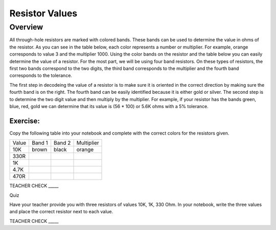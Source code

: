 Resistor Values
===============

Overview
--------

All through-hole resistors are marked with colored bands. These bands can be used to determine the value in ohms of the resistor. As you can see in the table below, each color represents a number or multiplier. For example, orange corresponds to value 3 and the multiplier 1000. Using the color bands on the resistor and the table below you can easily determine the value of a resistor. For the most part, we will be using four band resistors. On these types of resistors, the first two bands correspond to the two digits, the third band corresponds to the multiplier and the fourth band corresponds to the tolerance. 

The first step in decodeing the value of a resistor is to make sure it is oriented in the correct direction by making sure the fourth band is on the right. The fourth band can be easily identified because it is either gold or silver. The second step is to determine the two digit value and then multiply by the multiplier. For example, if your resistor has the bands green, blue, red, gold we can determine that its value is (56 * 100) or 5.6K ohms with a 5% tolerance.

.. figure:: images/resistorcode.jpg


Exercise:
~~~~~~~~~

Copy the following table into your notebook and complete with the correct colors for the resistors given. 

+---------+----------+----------+--------------+
| Value   | Band 1   | Band 2   | Multiplier   |
+---------+----------+----------+--------------+
| 10K     |  brown   |  black   |   orange     |
+---------+----------+----------+--------------+
| 330R    |          |          |              |
+---------+----------+----------+--------------+
| 1K      |          |          |              |
+---------+----------+----------+--------------+
| 4.7K    |          |          |              |
+---------+----------+----------+--------------+
| 470R    |          |          |              |
+---------+----------+----------+--------------+

TEACHER CHECK \_\_\_\_\_

Quiz

Have your teacher provide you with three resistors of values 10K, 1K, 330 Ohm. In your notebook, write the three values and place the correct resistor next to each value. 

TEACHER CHECK \_\_\_\_\_
